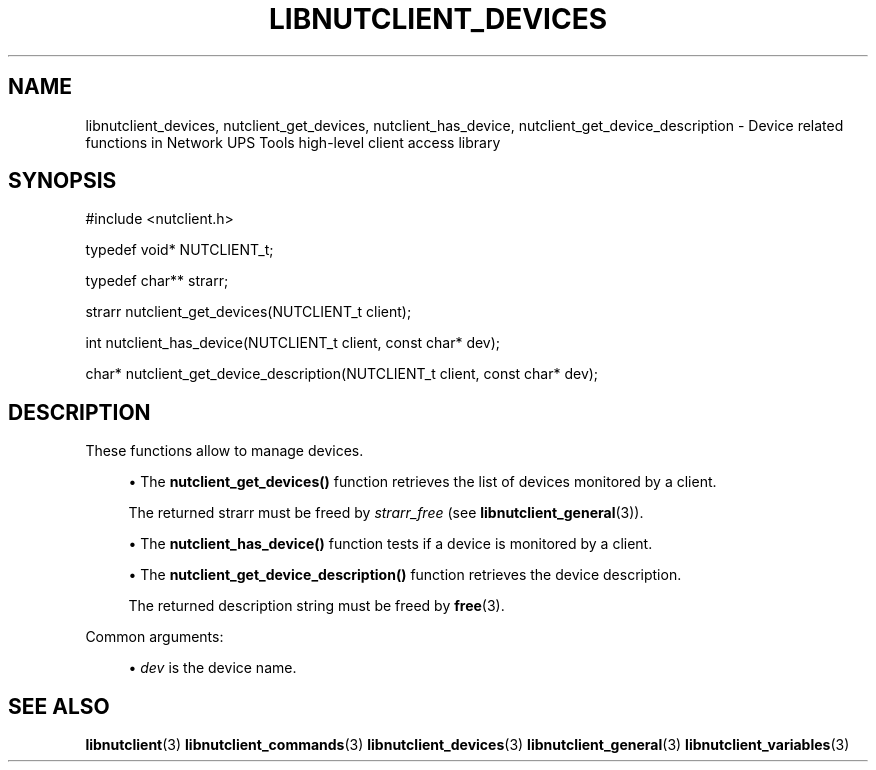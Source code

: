 '\" t
.\"     Title: libnutclient_devices
.\"    Author: [FIXME: author] [see http://www.docbook.org/tdg5/en/html/author]
.\" Generator: DocBook XSL Stylesheets vsnapshot <http://docbook.sf.net/>
.\"      Date: 08/08/2025
.\"    Manual: NUT Manual
.\"    Source: Network UPS Tools 2.8.4
.\"  Language: English
.\"
.TH "LIBNUTCLIENT_DEVICES" "3" "08/08/2025" "Network UPS Tools 2\&.8\&.4" "NUT Manual"
.\" -----------------------------------------------------------------
.\" * Define some portability stuff
.\" -----------------------------------------------------------------
.\" ~~~~~~~~~~~~~~~~~~~~~~~~~~~~~~~~~~~~~~~~~~~~~~~~~~~~~~~~~~~~~~~~~
.\" http://bugs.debian.org/507673
.\" http://lists.gnu.org/archive/html/groff/2009-02/msg00013.html
.\" ~~~~~~~~~~~~~~~~~~~~~~~~~~~~~~~~~~~~~~~~~~~~~~~~~~~~~~~~~~~~~~~~~
.ie \n(.g .ds Aq \(aq
.el       .ds Aq '
.\" -----------------------------------------------------------------
.\" * set default formatting
.\" -----------------------------------------------------------------
.\" disable hyphenation
.nh
.\" disable justification (adjust text to left margin only)
.ad l
.\" -----------------------------------------------------------------
.\" * MAIN CONTENT STARTS HERE *
.\" -----------------------------------------------------------------
.SH "NAME"
libnutclient_devices, nutclient_get_devices, nutclient_has_device, nutclient_get_device_description \- Device related functions in Network UPS Tools high\-level client access library
.SH "SYNOPSIS"
.sp
.nf
        #include <nutclient\&.h>

        typedef void* NUTCLIENT_t;

        typedef char** strarr;

        strarr nutclient_get_devices(NUTCLIENT_t client);

        int nutclient_has_device(NUTCLIENT_t client, const char* dev);

        char* nutclient_get_device_description(NUTCLIENT_t client, const char* dev);
.fi
.SH "DESCRIPTION"
.sp
These functions allow to manage devices\&.
.sp
.RS 4
.ie n \{\
\h'-04'\(bu\h'+03'\c
.\}
.el \{\
.sp -1
.IP \(bu 2.3
.\}
The
\fBnutclient_get_devices()\fR
function retrieves the list of devices monitored by a client\&.
.sp
The returned strarr must be freed by
\fIstrarr_free\fR
(see
\fBlibnutclient_general\fR(3))\&.
.RE
.sp
.RS 4
.ie n \{\
\h'-04'\(bu\h'+03'\c
.\}
.el \{\
.sp -1
.IP \(bu 2.3
.\}
The
\fBnutclient_has_device()\fR
function tests if a device is monitored by a client\&.
.RE
.sp
.RS 4
.ie n \{\
\h'-04'\(bu\h'+03'\c
.\}
.el \{\
.sp -1
.IP \(bu 2.3
.\}
The
\fBnutclient_get_device_description()\fR
function retrieves the device description\&.
.sp
The returned description string must be freed by
\fBfree\fR(3)\&.
.RE
.sp
Common arguments:
.sp
.RS 4
.ie n \{\
\h'-04'\(bu\h'+03'\c
.\}
.el \{\
.sp -1
.IP \(bu 2.3
.\}
\fIdev\fR
is the device name\&.
.RE
.SH "SEE ALSO"
.sp
\fBlibnutclient\fR(3) \fBlibnutclient_commands\fR(3) \fBlibnutclient_devices\fR(3) \fBlibnutclient_general\fR(3) \fBlibnutclient_variables\fR(3)
